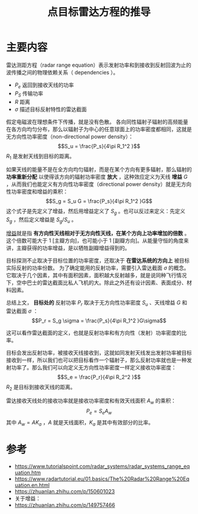 #+title: 点目标雷达方程的推导
#+roam_tags: 
#+roam_alias: 

* 主要内容
雷达测距方程（radar range equation）表示发射功率和到接收到反射回波为止的波传播之间的物理依赖关系（ dependencies ）。
- \(P_e\) 返回到接收天线的功率
- \(P_S\) 传输功率
- \(R\) 距离
- \(\sigma\) 描述目标反射特性的雷达截面

假定电磁波在理想条件下传播，就是没有色散。
各向同性辐射子辐射的高频能量在各方向均匀分布，那么以辐射子为中心的任意球面上的功率密度都相同，这就是无方向性功率密度（non-directional power density）：
\[S_u = \frac{P_s}{4\pi R_1^2 }\]
\(R_1\) 是发射天线到目标的距离。

如果天线的能量不是在全方向均匀辐射，而是在某个方向有更多辐射，那么辐射的 *功率重新分配* 以使得该方向的辐射功率密度 *放大* ，这种效应定义为天线 *增益*  \(G\) ，从而我们也能定义有方向性功率密度（directional power density）就是无方向性功率密度和增益的乘积：
\[S_g = S_u G = \frac{P_s}{4\pi R_1^2 }G\] 
这个式子是先定义了增益，然后用增益定义了 \(S_g\) 。也可以反过来定义：先定义 \(S_g\) ，然后定义增益是 \({S_g} / {S_u}\) 。

#+begin_note
[[file:20210401231356-雷达增益.org][增益]]就是指 *有方向性天线相对于无方向性天线，在某个方向上功率增加的倍数* 。这个倍数可能大于 1 [主瓣方向]，也可能小于 1 [副瓣方向]。从能量守恒的角度来讲，主瓣获得的功率增益，是以牺牲副瓣增益得到的。
#+end_note

目标探测不止取决于目标位置的功率密度，还取决于 *在雷达系统的方向上* 被目标实际反射的功率份数。
为了确定能用的反射功率，需要引入雷达截面 \(\sigma\) 的概念。
它取决于几个因素，其中有面积因素，面积越大反射越多，就是说同种飞行情况下，空中巴士的雷达截面比私人飞机的大。除此之外还有设计因素、表面成分、材料因素。

总结上文， *目标处的* 反射功率 \(P_r\) 取决于无方向性功率密度 \(S_u\) 、天线增益 \(G\) 和雷达截面 \(\sigma\) ：
\[P_r = S_g \sigma = \frac{P_s}{4\pi R_1^2 }G\sigma\]

这可以看作雷达截面的定义，也就是反射功率和有方向性（发射）功率密度的比率。

目标会发出反射功率，被接收天线接收到，这就如同发射天线发出发射功率被目标接收到一样，所以我们也可以把目标看作一个辐射子，那么反射功率就也是一种发射功率了。那么我们可以向定义无方向性功率密度一样定义接收功率密度：
\[S_e = \frac{P_r}{4\pi R_2^2 }\] 
\(R_2\) 是目标到接收天线的距离。

雷达接收天线处的接收功率就是接收功率密度和有效天线面积 \(A_w\) 的乘积：
\[P_e = S_e A_w\]
其中 \(A_w = A K_a\) ，\(A\) 就是天线面积，\(K_a\) 是其中有效部分的比率。

* 参考
- https://www.tutorialspoint.com/radar_systems/radar_systems_range_equation.htm
- https://www.radartutorial.eu/01.basics/The%20Radar%20Range%20Equation.en.html
- https://zhuanlan.zhihu.com/p/150601023
- 关于增益：
- https://zhuanlan.zhihu.com/p/149757466
